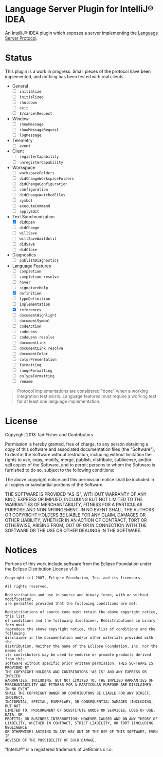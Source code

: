 * Language Server Plugin for IntelliJ® IDEA

An IntelliJ® IDEA plugin which exposes a server implementing the [[https://microsoft.github.io/language-server-protocol/][Language Server Protocol]].

* Status

This plugin is a work in progress. Small pieces of the protocol have been
implemented, and nothing has been tested with real clients.

- General
  - [ ] ~initialize~
  - [ ] ~initialized~
  - [ ] ~shutdown~
  - [ ] ~exit~
  - [ ] ~$/cancelRequest~
- Window
  - [ ] ~showMessage~
  - [ ] ~showMessageRequest~
  - [ ] ~logMessage~
- Telemetry
  - [ ] ~event~
- Client
  - [ ] ~registerCapability~
  - [ ] ~unregisterCapability~
- Workspace
  - [ ] ~workspaceFolders~
  - [ ] ~didChangeWorkspaceFolders~
  - [ ] ~didChangeConfiguration~
  - [ ] ~configuration~
  - [ ] ~didChangeWatchedFiles~
  - [ ] ~symbol~
  - [ ] ~executeCommand~
  - [ ] ~applyEdit~
- Text Synchronization
  - [X] ~didOpen~
  - [ ] ~didChange~
  - [ ] ~willSave~
  - [ ] ~willSaveWaitUntil~
  - [ ] ~didSave~
  - [ ] ~didClose~
- Diagnostics
  - [ ] ~publishDiagnostics~
- Language Features
  - [ ] ~completion~
  - [ ] ~completion resolve~
  - [ ] ~hover~
  - [ ] ~signatureHelp~
  - [X] ~definition~
  - [ ] ~typeDefinition~
  - [ ] ~implementation~
  - [X] ~references~
  - [ ] ~documentHighlight~
  - [ ] ~documentSymbol~
  - [ ] ~codeAction~
  - [ ] ~codeLens~
  - [ ] ~codeLens resolve~
  - [ ] ~documentLink~
  - [ ] ~documentLink resolve~
  - [ ] ~documentColor~
  - [ ] ~colorPresentation~
  - [ ] ~formatting~
  - [ ] ~rangeFormatting~
  - [ ] ~onTypeFormatting~
  - [ ] ~rename~

#+BEGIN_QUOTE
Protocol implementations are considered "done" when a working integration test
exists. Language features must require a working test for at least one language
implementation.
#+END_QUOTE

* License

#+BEGIN_SRC
Copyright 2018 Tad Fisher and Contributors

Permission is hereby granted, free of charge, to any person obtaining a copy of
this software and associated documentation files (the "Software"), to deal in
the Software without restriction, including without limitation the rights to
use, copy, modify, merge, publish, distribute, sublicense, and/or sell copies of
the Software, and to permit persons to whom the Software is furnished to do so,
subject to the following conditions:

The above copyright notice and this permission notice shall be included in all
copies or substantial portions of the Software.

THE SOFTWARE IS PROVIDED "AS IS", WITHOUT WARRANTY OF ANY KIND, EXPRESS OR
IMPLIED, INCLUDING BUT NOT LIMITED TO THE WARRANTIES OF MERCHANTABILITY, FITNESS
FOR A PARTICULAR PURPOSE AND NONINFRINGEMENT. IN NO EVENT SHALL THE AUTHORS OR
COPYRIGHT HOLDERS BE LIABLE FOR ANY CLAIM, DAMAGES OR OTHER LIABILITY, WHETHER
IN AN ACTION OF CONTRACT, TORT OR OTHERWISE, ARISING FROM, OUT OF OR IN
CONNECTION WITH THE SOFTWARE OR THE USE OR OTHER DEALINGS IN THE SOFTWARE.
#+END_EXAMPLE

* Notices

Portions of this work include software from the Eclipse Foundation under the
Eclipse Distribution License v1.0:

#+BEGIN_EXAMPLE
Copyright (c) 2007, Eclipse Foundation, Inc. and its licensors.

All rights reserved.

Redistribution and use in source and binary forms, with or without modification,
are permitted provided that the following conditions are met:

Redistributions of source code must retain the above copyright notice, this list
of conditions and the following disclaimer. Redistributions in binary form must
reproduce the above copyright notice, this list of conditions and the following
disclaimer in the documentation and/or other materials provided with the
distribution. Neither the name of the Eclipse Foundation, Inc. nor the names of
its contributors may be used to endorse or promote products derived from this
software without specific prior written permission. THIS SOFTWARE IS PROVIDED BY
THE COPYRIGHT HOLDERS AND CONTRIBUTORS "AS IS" AND ANY EXPRESS OR IMPLIED
WARRANTIES, INCLUDING, BUT NOT LIMITED TO, THE IMPLIED WARRANTIES OF
MERCHANTABILITY AND FITNESS FOR A PARTICULAR PURPOSE ARE DISCLAIMED. IN NO EVENT
SHALL THE COPYRIGHT OWNER OR CONTRIBUTORS BE LIABLE FOR ANY DIRECT, INDIRECT,
INCIDENTAL, SPECIAL, EXEMPLARY, OR CONSEQUENTIAL DAMAGES (INCLUDING, BUT NOT
LIMITED TO, PROCUREMENT OF SUBSTITUTE GOODS OR SERVICES; LOSS OF USE, DATA, OR
PROFITS; OR BUSINESS INTERRUPTION) HOWEVER CAUSED AND ON ANY THEORY OF
LIABILITY, WHETHER IN CONTRACT, STRICT LIABILITY, OR TORT (INCLUDING NEGLIGENCE
OR OTHERWISE) ARISING IN ANY WAY OUT OF THE USE OF THIS SOFTWARE, EVEN IF
ADVISED OF THE POSSIBILITY OF SUCH DAMAGE.
#+END_EXAMPLE

"IntelliJ®" is a registered trademark of JetBrains s.r.o.
